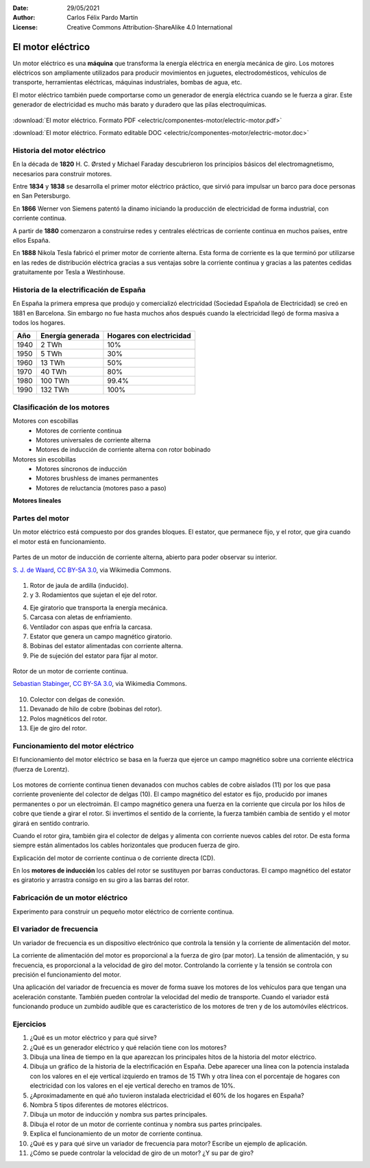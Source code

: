 ﻿:Date: 29/05/2021
:Author: Carlos Félix Pardo Martín
:License: Creative Commons Attribution-ShareAlike 4.0 International


.. _electric-motor:

El motor eléctrico
==================
Un motor eléctrico es una **máquina** que transforma la energía eléctrica
en energía mecánica de giro.
Los motores eléctricos son ampliamente utilizados para producir
movimientos en juguetes, electrodomésticos, vehículos de transporte,
herramientas eléctricas, máquinas industriales, bombas de agua, etc.

El motor eléctrico también puede comportarse como un generador de
energía eléctrica cuando se le fuerza a girar.
Este generador de electricidad es mucho más barato y duradero que
las pilas electroquímicas.


.. figure:: electric/componentes-motor/electric-motor-crop.jpg
   :align: center
   :width: 800px

:download:`El motor eléctrico. Formato PDF
<electric/componentes-motor/electric-motor.pdf>`

:download:`El motor eléctrico. Formato editable DOC
<electric/componentes-motor/electric-motor.doc>`


Historia del motor eléctrico
----------------------------
En la década de **1820** H. C. Ørsted y Michael Faraday descubrieron
los principios básicos del electromagnetismo, necesarios para construir
motores.

Entre **1834** y **1838** se desarrolla el primer motor eléctrico
práctico, que sirvió para impulsar un barco para doce personas en
San Petersburgo.

En **1866** Werner von Siemens patentó la dinamo iniciando la producción
de electricidad de forma industrial, con corriente continua.

A partir de **1880** comenzaron a construirse redes y centrales
eléctricas de corriente continua en muchos países, entre ellos España.

En **1888** Nikola Tesla fabricó el primer motor de corriente alterna.
Esta forma de corriente es la que terminó por utilizarse en las redes
de distribución eléctrica gracias a sus ventajas sobre la corriente
continua y gracias a las patentes cedidas gratuitamente por Tesla
a Westinhouse.

Historia de la electrificación de España
----------------------------------------
En España la primera empresa que produjo y comercializó electricidad
(Sociedad Española de Electricidad) se creó en 1881 en Barcelona.
Sin embargo no fue hasta muchos años después cuando la electricidad
llegó de forma masiva a todos los hogares.

.. list-table::
   :widths: auto
   :header-rows: 1

   * - Año
     - Energía generada
     - Hogares con electricidad
   * - 1940
     - 2 TWh
     - 10%
   * - 1950
     - 5 TWh
     - 30%
   * - 1960
     - 13 TWh
     - 50%
   * - 1970
     - 40 TWh
     - 80%
   * - 1980
     - 100 TWh
     - 99.4%
   * - 1990
     - 132 TWh
     - 100%


Clasificación de los motores
-------------------------------
Motores con escobillas
   * Motores de corriente continua
   * Motores universales de corriente alterna
   * Motores de inducción de corriente alterna con rotor bobinado

Motores sin escobillas
   * Motores síncronos de inducción
   * Motores brushless de imanes permanentes
   * Motores de reluctancia (motores paso a paso)

**Motores lineales**


Partes del motor
----------------
Un motor eléctrico está compuesto por dos grandes bloques.
El estator, que permanece fijo, y el rotor, que gira cuando el motor
está en funcionamiento.

.. figure:: electric/componentes-motor/electric-motor-induccion-num.jpg
   :align: center
   :width: 480px

   Partes de un motor de inducción de corriente alterna, abierto para
   poder observar su interior.

   `S. J. de Waard
   <https://commons.wikimedia.org/wiki/File:Rotterdam_Ahoy_Europort_2011_(14).JPG>`__,
   `CC BY-SA 3.0 <https://creativecommons.org/licenses/by-sa/3.0/>`__,
   via Wikimedia Commons.

1. Rotor de jaula de ardilla (inducido).

2. y 3. Rodamientos que sujetan el eje del rotor.

4. Eje giratorio que transporta la energía mecánica.

5. Carcasa con aletas de enfriamiento.

6. Ventilador con aspas que enfría la carcasa.

7. Estator que genera un campo magnético giratorio.

8. Bobinas del estator alimentadas con corriente alterna.

9. Pie de sujeción del estator para fijar al motor.

.. figure:: electric/componentes-motor/electric-motor-dc-num.jpg
   :align: center
   :width: 480px

   Rotor de un motor de corriente continua.

   `Sebastian Stabinger
   <https://commons.wikimedia.org/wiki/File:Kommutator_universalmotor_stab.jpg>`__,
   `CC BY-SA 3.0 <https://creativecommons.org/licenses/by-sa/3.0/>`__,
   via Wikimedia Commons.

10. Colector con delgas de conexión.

11. Devanado de hilo de cobre (bobinas del rotor).

12. Polos magnéticos del rotor.

13. Eje de giro del rotor.


Funcionamiento del motor eléctrico
----------------------------------
El funcionamiento del motor eléctrico se basa en  la fuerza que ejerce
un campo magnético sobre una corriente eléctrica (fuerza de Lorentz).

.. figure:: electric/componentes-motor/electric-motor-simplified-02.png
   :align: center
   :width: 320px

Los motores de corriente continua tienen devanados con muchos cables
de cobre aislados (11) por los que pasa corriente proveniente del
colector de delgas (10).
El campo magnético del estator es fijo, producido por imanes
permanentes o por un electroimán.
El campo magnético genera una fuerza en la corriente que circula por
los hilos de cobre que tiende a girar el rotor. Si invertimos el
sentido de la corriente, la fuerza también cambia de sentido y el
motor girará en sentido contrario.

Cuando el rotor gira, también gira el colector de delgas y alimenta
con corriente nuevos cables del rotor. De esta forma siempre están
alimentados los cables horizontales que producen fuerza de giro.

Explicación del motor de corriente continua o de corriente directa (CD).

.. raw:: html

   <div class="video-center">
   <iframe src="https://www.youtube-nocookie.com/embed/A_VGpRxFzXQ"
   frameborder="0" allowfullscreen></iframe>
   </div>

En los **motores de inducción** los cables del rotor se sustituyen
por barras conductoras. El campo magnético del estator es giratorio
y arrastra consigo en su giro a las barras del rotor.


Fabricación de un motor eléctrico
---------------------------------
Experimento para construir un pequeño motor eléctrico de corriente
continua.

.. raw:: html

   <div class="video-center">
   <iframe src="https://www.youtube-nocookie.com/embed/q35IjXC54H8"
   frameborder="0" allowfullscreen></iframe>
   </div>


El variador de frecuencia
-------------------------
Un variador de frecuencia es un dispositivo electrónico que controla
la tensión y la corriente de alimentación del motor.

La corriente de alimentación del motor es proporcional a la fuerza
de giro (par motor). La tensión de alimentación, y su frecuencia, es
proporcional a la velocidad de giro del motor.
Controlando la corriente y la tensión se controla con precisión el
funcionamiento del motor.

Una aplicación del variador de frecuencia es mover de forma suave
los motores de los vehículos para que tengan una aceleración constante.
También pueden controlar la velocidad del medio de transporte.
Cuando el variador está funcionando produce un zumbido audible que
es característico de los motores de tren y de los automóviles
eléctricos.


Ejercicios
----------

1. ¿Qué es un motor eléctrico y para qué sirve?

#. ¿Qué es un generador eléctrico y qué relación tiene con los motores?

#. Dibuja una línea de tiempo en la que aparezcan los principales hitos
   de la historia del motor eléctrico.

#. Dibuja un gráfico de la historia de la electrificación en España.
   Debe aparecer una línea con la potencia instalada con los valores
   en el eje vertical izquierdo en tramos de 15 TWh y otra línea con
   el porcentaje de hogares con electricidad con los valores en el eje
   vertical derecho en tramos de 10%.

#. ¿Aproximadamente en qué año tuvieron instalada
   electricidad el 60% de los hogares en España?

#. Nombra 5 tipos diferentes de motores eléctricos.

#. Dibuja un motor de inducción y nombra sus partes principales.

#. Dibuja el rotor de un motor de corriente continua y nombra sus partes
   principales.

#. Explica el funcionamiento de un motor de corriente continua.

#. ¿Qué es y para qué sirve un variador de frecuencia para motor?
   Escribe un ejemplo de aplicación.

#. ¿Cómo se puede controlar la velocidad de giro de un motor?
   ¿Y su par de giro?


